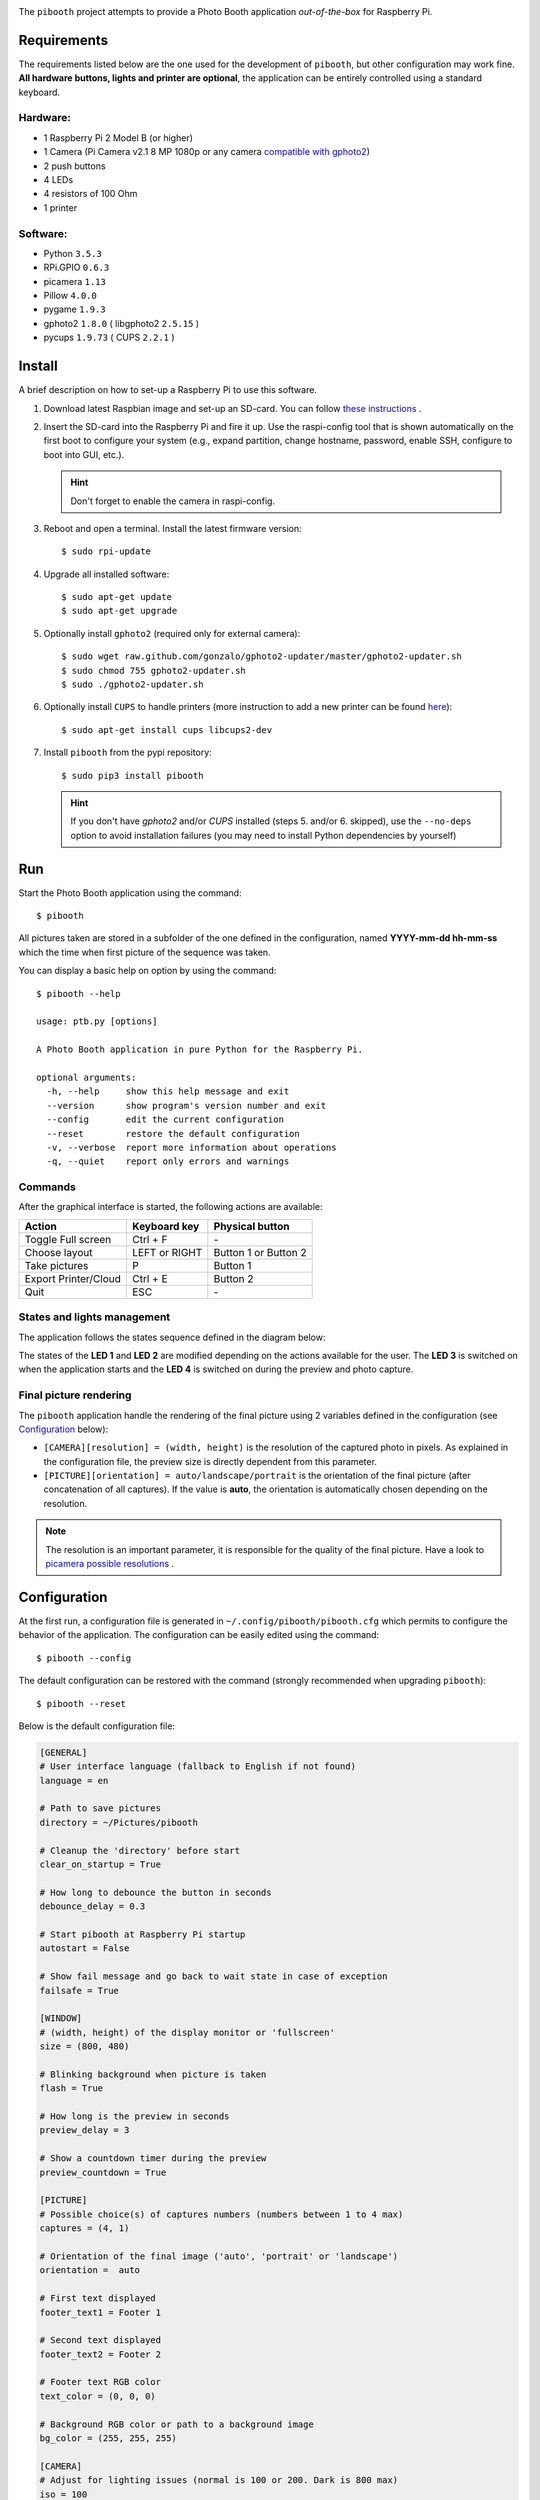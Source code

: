 
.. image:: https://raw.githubusercontent.com/werdeil/pibooth/master/templates/pibooth.png
   :align: center
   :alt: Pibooth


The ``pibooth`` project attempts to provide a Photo Booth application *out-of-the-box*
for Raspberry Pi.

Requirements
------------

The requirements listed below are the one used for the development of ``pibooth``, but other
configuration may work fine. **All hardware buttons, lights and printer are optional**,
the application can be entirely controlled using a standard keyboard.

Hardware:
^^^^^^^^^

* 1 Raspberry Pi 2 Model B (or higher)
* 1 Camera (Pi Camera v2.1 8 MP 1080p or any camera `compatible with gphoto2
  <http://www.gphoto.org/proj/libgphoto2/support.php>`_)
* 2 push buttons
* 4 LEDs
* 4 resistors of 100 Ohm
* 1 printer

Software:
^^^^^^^^^

* Python ``3.5.3``
* RPi.GPIO ``0.6.3``
* picamera ``1.13``
* Pillow ``4.0.0``
* pygame ``1.9.3``
* gphoto2 ``1.8.0`` ( libgphoto2 ``2.5.15`` )
* pycups ``1.9.73`` ( CUPS ``2.2.1`` )

Install
-------

A brief description on how to set-up a Raspberry Pi to use this software.

1. Download latest Raspbian image and set-up an SD-card. You can follow
   `these instructions <https://www.raspberrypi.org/documentation/installation/installing-images/README.md>`_ .

2. Insert the SD-card into the Raspberry Pi and fire it up. Use the raspi-config tool that is shown
   automatically on the first boot to configure your system (e.g., expand partition, change hostname,
   password, enable SSH, configure to boot into GUI, etc.).

   .. hint:: Don't forget to enable the camera in raspi-config.

3. Reboot and open a terminal. Install the latest firmware version:

   ::

        $ sudo rpi-update

4. Upgrade all installed software:

   ::

        $ sudo apt-get update
        $ sudo apt-get upgrade

5. Optionally install ``gphoto2`` (required only for external camera):

   ::

        $ sudo wget raw.github.com/gonzalo/gphoto2-updater/master/gphoto2-updater.sh
        $ sudo chmod 755 gphoto2-updater.sh
        $ sudo ./gphoto2-updater.sh

6. Optionally install ``CUPS`` to handle printers (more instruction to add a new printer can be found
   `here <https://www.howtogeek.com/169679/how-to-add-a-printer-to-your-raspberry-pi-or-other-linux-computer>`_):

   ::

        $ sudo apt-get install cups libcups2-dev

7. Install ``pibooth`` from the pypi repository:

   ::

        $ sudo pip3 install pibooth

   .. hint:: If you don't have *gphoto2* and/or *CUPS* installed (steps 5. and/or 6. skipped), use
             the ``--no-deps`` option to avoid installation failures (you may need to install Python
             dependencies by yourself)

Run
---

Start the Photo Booth application using the command::

    $ pibooth

All pictures taken are stored in a subfolder of the one defined in the configuration,
named **YYYY-mm-dd hh-mm-ss** which the time when first picture of the sequence was taken.

You can display a basic help on option by using the command::

    $ pibooth --help

    usage: ptb.py [options]

    A Photo Booth application in pure Python for the Raspberry Pi.

    optional arguments:
      -h, --help     show this help message and exit
      --version      show program's version number and exit
      --config       edit the current configuration
      --reset        restore the default configuration
      -v, --verbose  report more information about operations
      -q, --quiet    report only errors and warnings

Commands
^^^^^^^^

After the graphical interface is started, the following actions are available:

==================== ================ =====================
Action               Keyboard key     Physical button
==================== ================ =====================
Toggle Full screen   Ctrl + F         \-
Choose layout        LEFT or RIGHT    Button 1 or Button 2
Take pictures        P                Button 1
Export Printer/Cloud Ctrl + E         Button 2
Quit                 ESC              \-
==================== ================ =====================

States and lights management
^^^^^^^^^^^^^^^^^^^^^^^^^^^^

The application follows the states sequence defined in the diagram below:

.. image:: https://raw.githubusercontent.com/werdeil/pibooth/master/templates/state_sequence.png
   :align: center
   :alt: State sequence

The states of the **LED 1** and **LED 2** are modified depending on the actions available
for the user. The **LED 3** is switched on when the application starts and the **LED 4**
is switched on during the preview and photo capture.

Final picture rendering
^^^^^^^^^^^^^^^^^^^^^^^

The ``pibooth`` application  handle the rendering of the final picture using 2 variables defined in
the configuration (see `Configuration`_ below):

* ``[CAMERA][resolution] = (width, height)`` is the resolution of the captured photo in pixels.
  As explained in the configuration file, the preview size is directly dependent from this parameter.
* ``[PICTURE][orientation] = auto/landscape/portrait`` is the orientation of the final picture
  (after concatenation of all captures). If the value is **auto**, the orientation is automatically
  chosen depending on the resolution.

.. note:: The resolution is an important parameter, it is responsible for the quality of the final
          picture. Have a look to `picamera possible resolutions <http://picamera.readthedocs.io/en/latest/fov.html#sensor-modes>`_ .

Configuration
-------------

At the first run, a configuration file is generated in ``~/.config/pibooth/pibooth.cfg``
which permits to configure the behavior of the application. The configuration can be
easily edited using the command::

    $ pibooth --config

The default configuration can be restored with the command (strongly recommended when
upgrading ``pibooth``)::

    $ pibooth --reset

Below is the default configuration file:

.. code-block:: ini

    [GENERAL]
    # User interface language (fallback to English if not found)
    language = en

    # Path to save pictures
    directory = ~/Pictures/pibooth

    # Cleanup the 'directory' before start
    clear_on_startup = True

    # How long to debounce the button in seconds
    debounce_delay = 0.3

    # Start pibooth at Raspberry Pi startup
    autostart = False

    # Show fail message and go back to wait state in case of exception
    failsafe = True

    [WINDOW]
    # (width, height) of the display monitor or 'fullscreen'
    size = (800, 480)

    # Blinking background when picture is taken
    flash = True

    # How long is the preview in seconds
    preview_delay = 3

    # Show a countdown timer during the preview
    preview_countdown = True

    [PICTURE]
    # Possible choice(s) of captures numbers (numbers between 1 to 4 max)
    captures = (4, 1)

    # Orientation of the final image ('auto', 'portrait' or 'landscape')
    orientation =  auto

    # First text displayed
    footer_text1 = Footer 1

    # Second text displayed
    footer_text2 = Footer 2

    # Footer text RGB color
    text_color = (0, 0, 0)

    # Background RGB color or path to a background image
    bg_color = (255, 255, 255)

    [CAMERA]
    # Adjust for lighting issues (normal is 100 or 200. Dark is 800 max)
    iso = 100

    # Flip horizontally the captured picture
    flip = False

    # Rotation of the camera (valid values are 0, 90, 180, and 270)
    rotation = 0

    # Resolution for camera captures (preview will have same aspect ratio)
    resolution = (1934, 2464)

    [PRINTER]
    # Name of the printer defined in CUPS (or use the 'default' one)
    printer_name = default

    # How long is the print view in seconds (0 to skip it)
    printer_delay = 10

Printer configuration
---------------------

Here is the default configuration used in CUPS, this may depend on the printer used:

================ =============================
Options          Value
================ =============================
Media Size       10cm x 15cm
Color Model      CMYK
Media Type       Glossy Photo Paper
Resolution       Automatic
2-Sided Printing Off
Shrink page ...  Shrink (print the whole page)
================ =============================

.. note:: The print button (see `Commands`_) and print states are automatically deactivated if:

            * `pycups <https://pypi.python.org/pypi/pycups>`_ is not installed
            * no printer configured in ``CUPS``

Circuit diagram
---------------

.. image:: https://raw.githubusercontent.com/werdeil/pibooth/master/templates/sketch.png
   :align: center
   :alt: Electronic sketch

Credits:
--------

Icons from the Noun Project

- Thumb up by Symbolon
- Polaroid by icon 54
- Cat by Внталий Плут
- Up hand drawn arrow by Kid A
- Cameraman and Friends Posing For Camera by Gan Khoon Lay

